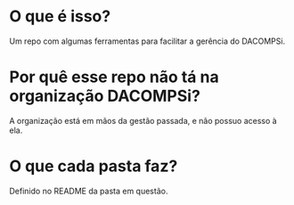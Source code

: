 * O que é isso?
Um repo com algumas ferramentas para facilitar a gerência do DACOMPSi.

* Por quê esse repo não tá na organização DACOMPSi?
A organização está em mãos da gestão passada, e não possuo acesso à ela.

* O que cada pasta faz?
Definido no README da pasta em questão.
